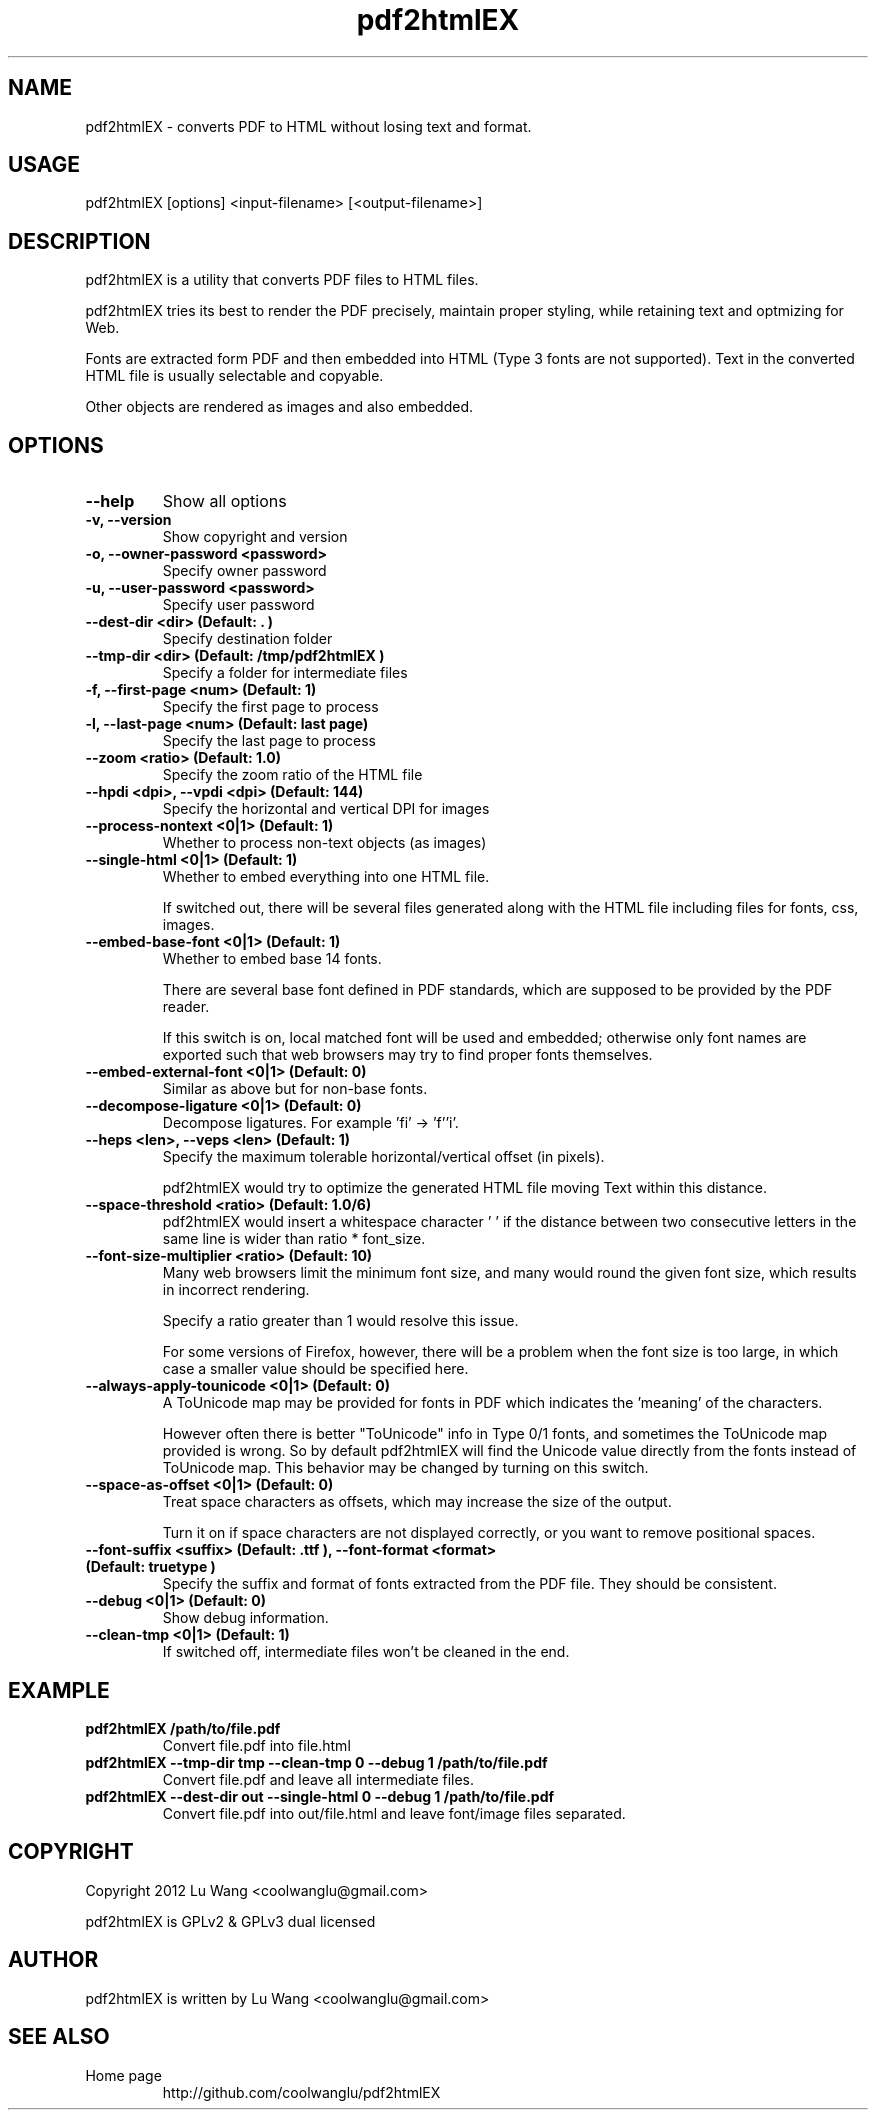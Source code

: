 .TH pdf2htmlEX 1 "Aug 31, 2012" "pdf2htmlEX 0.1"
.SH NAME
.PP
.nf
  pdf2htmlEX \- converts PDF to HTML without losing text and format.
.fi

.SH USAGE
.PP
.nf
  pdf2htmlEX [options] <input\-filename> [<output\-filename>]
.fi

.SH DESCRIPTION
.PP
pdf2htmlEX is a utility that converts PDF files to HTML files.

pdf2htmlEX tries its best to render the PDF precisely, maintain proper styling, while retaining text and optmizing for Web.

Fonts are extracted form PDF and then embedded into HTML (Type 3 fonts are not supported). Text in the converted HTML file is usually selectable and copyable. 

Other objects are rendered as images and also embedded.

.SH OPTIONS
.TP
.B --help
Show all options
.TP
.B -v, --version
Show copyright and version
.TP
.B -o, --owner-password <password>
Specify owner password
.TP
.B -u, --user-password <password>
Specify user password
.TP
.B --dest-dir <dir> (Default: ".")
Specify destination folder
.TP
.B --tmp-dir <dir> (Default: "/tmp/pdf2htmlEX")
Specify a folder for intermediate files
.TP
.B -f, --first-page <num> (Default: 1)
Specify the first page to process
.TP
.B -l, --last-page <num> (Default: last page)
Specify the last page to process
.TP
.B --zoom <ratio> (Default: 1.0)
Specify the zoom ratio of the HTML file
.TP
.B --hpdi <dpi>, --vpdi <dpi> (Default: 144)
Specify the horizontal and vertical DPI for images
.TP
.B --process-nontext <0|1> (Default: 1)
Whether to process non-text objects (as images)
.TP
.B --single-html <0|1> (Default: 1)
Whether to embed everything into one HTML file.

If switched out, there will be several files generated along with the HTML file including files for fonts, css, images.
.TP
.B --embed-base-font <0|1> (Default: 1)
Whether to embed base 14 fonts.

There are several base font defined in PDF standards, which are supposed to be provided by the PDF reader.

If this switch is on, local matched font will be used and embedded; otherwise only font names are exported such that web browsers may try to find proper fonts themselves.
.TP
.B --embed-external-font <0|1> (Default: 0)
Similar as above but for non-base fonts.
.TP
.B --decompose-ligature <0|1> (Default: 0)
Decompose ligatures. For example 'fi' -> 'f''i'.
.TP
.B --heps <len>, --veps <len> (Default: 1)
Specify the maximum tolerable horizontal/vertical offset (in pixels).

pdf2htmlEX would try to optimize the generated HTML file moving Text within this distance.
.TP
.B --space-threshold <ratio> (Default: 1.0/6)
pdf2htmlEX would insert a whitespace character ' ' if the distance between two consecutive letters in the same line is wider than ratio * font_size.
.TP
.B --font-size-multiplier <ratio> (Default: 10)
Many web browsers limit the minimum font size, and many would round the given font size, which results in incorrect rendering.

Specify a ratio greater than 1 would resolve this issue.

For some versions of Firefox, however, there will be a problem when the font size is too large, in which case a smaller value should be specified here.
.TP
.B --always-apply-tounicode <0|1> (Default: 0)
A ToUnicode map may be provided for fonts in PDF which indicates the 'meaning' of the characters.

However often there is better "ToUnicode" info in Type 0/1 fonts, and sometimes the ToUnicode map provided is wrong. So by default pdf2htmlEX will find the Unicode value directly from the fonts instead of ToUnicode map. This behavior may be changed by turning on this switch.
.TP
.B --space-as-offset <0|1> (Default: 0)
Treat space characters as offsets, which may increase the size of the output.

Turn it on if space characters are not displayed correctly, or you want to remove positional spaces.
.TP
.B --font-suffix <suffix> (Default: ".ttf"), --font-format <format> (Default: "truetype")
Specify the suffix and format of fonts extracted from the PDF file. They should be consistent.
.TP
.B --debug <0|1> (Default: 0)
Show debug information.
.TP
.B --clean-tmp <0|1> (Default: 1)
If switched off, intermediate files won't be cleaned in the end.

.SH EXAMPLE
.TP
.B pdf2htmlEX /path/to/file.pdf
Convert file.pdf into file.html
.TP
.B pdf2htmlEX --tmp-dir tmp --clean-tmp 0 --debug 1 /path/to/file.pdf
Convert file.pdf and leave all intermediate files.
.TP
.B pdf2htmlEX --dest-dir out --single-html 0 --debug 1 /path/to/file.pdf
Convert file.pdf into out/file.html and leave font/image files separated.

.SH COPYRIGHT
.PP
Copyright 2012 Lu Wang <coolwanglu@gmail.com>

pdf2htmlEX is GPLv2 & GPLv3 dual licensed

.SH AUTHOR
.PP
pdf2htmlEX is written by Lu Wang <coolwanglu@gmail.com>

.SH SEE ALSO
.TP
Home page
http://github.com/coolwanglu/pdf2htmlEX
